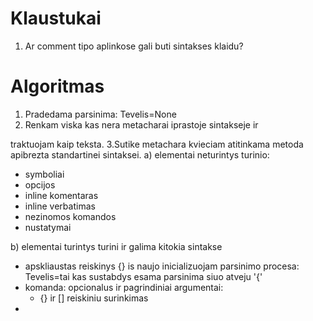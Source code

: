 * Klaustukai
1. Ar comment tipo aplinkose gali buti sintakses klaidu?
 
* Algoritmas
1. Pradedama parsinima:
    Tevelis=None
2. Renkam viska kas nera metacharai iprastoje sintakseje ir
traktuojam kaip teksta.
3.Sutike metachara kvieciam atitinkama metoda apibrezta standartinei sintaksei.
  a) elementai neturintys turinio:
      * symboliai
      * opcijos
      * inline komentaras
      * inline verbatimas
      * nezinomos komandos
      * nustatymai \tablewidth=10pt
      
  b) elementai turintys turini ir galima kitokia sintakse
      * apskliaustas reiskinys {}
        is naujo inicializuojam parsinimo procesa:
            Tevelis=tai kas sustabdys esama parsinima 
              siuo atveju '{'                   
      * komanda: opcionalus ir pagrindiniai argumentai:
          - {} ir [] reiskiniu surinkimas
      *
